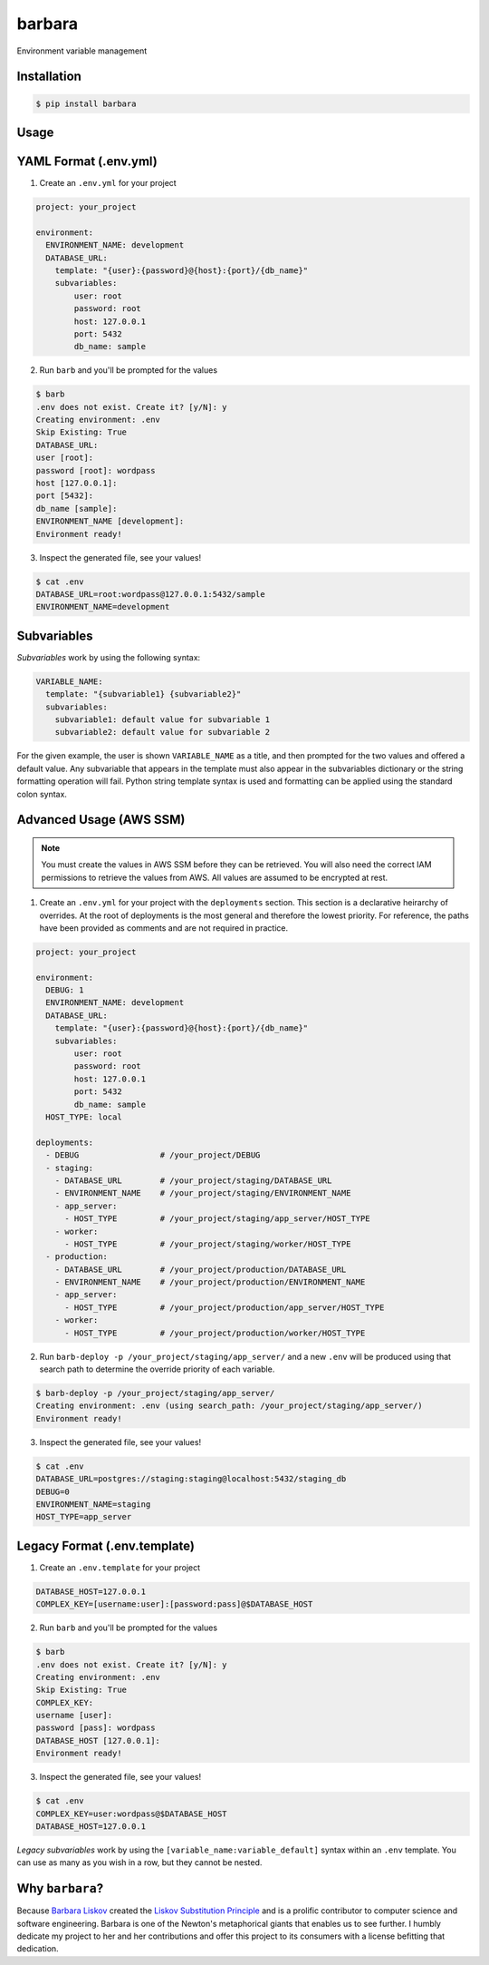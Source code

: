 barbara
=======

Environment variable management

Installation
------------

.. code:: shell

    $ pip install barbara

Usage
-----

YAML Format (.env.yml)
----------------------

1. Create an ``.env.yml`` for your project

.. code:: yaml

   project: your_project

   environment:
     ENVIRONMENT_NAME: development
     DATABASE_URL:
       template: "{user}:{password}@{host}:{port}/{db_name}"
       subvariables:
           user: root
           password: root
           host: 127.0.0.1
           port: 5432
           db_name: sample


2. Run ``barb`` and you'll be prompted for the values

.. code:: bash

   $ barb
   .env does not exist. Create it? [y/N]: y
   Creating environment: .env
   Skip Existing: True
   DATABASE_URL:
   user [root]:
   password [root]: wordpass
   host [127.0.0.1]:
   port [5432]:
   db_name [sample]:
   ENVIRONMENT_NAME [development]:
   Environment ready!

3. Inspect the generated file, see your values!

.. code:: bash

   $ cat .env
   DATABASE_URL=root:wordpass@127.0.0.1:5432/sample
   ENVIRONMENT_NAME=development

Subvariables
------------

*Subvariables* work by using the following syntax:

.. code:: yaml

   VARIABLE_NAME:
     template: "{subvariable1} {subvariable2}"
     subvariables:
       subvariable1: default value for subvariable 1
       subvariable2: default value for subvariable 2

For the given example, the user is shown ``VARIABLE_NAME`` as a title, and then prompted for the two values and offered
a default value. Any subvariable that appears in the template must also appear in the subvariables dictionary or the
string formatting operation will fail. Python string template syntax is used and formatting can be applied using the
standard colon syntax.


Advanced Usage (AWS SSM)
------------------------

.. note:: You must create the values in AWS SSM before they can be retrieved. You will also need the correct IAM
          permissions to retrieve the values from AWS. All values are assumed to be encrypted at rest.

1. Create an ``.env.yml`` for your project with the ``deployments`` section. This section is a declarative heirarchy
   of overrides. At the root of deployments is the most general and therefore the lowest priority. For reference, the
   paths have been provided as comments and are not required in practice.

.. code:: yaml

   project: your_project

   environment:
     DEBUG: 1
     ENVIRONMENT_NAME: development
     DATABASE_URL:
       template: "{user}:{password}@{host}:{port}/{db_name}"
       subvariables:
           user: root
           password: root
           host: 127.0.0.1
           port: 5432
           db_name: sample
     HOST_TYPE: local

   deployments:
     - DEBUG                 # /your_project/DEBUG
     - staging:
       - DATABASE_URL        # /your_project/staging/DATABASE_URL
       - ENVIRONMENT_NAME    # /your_project/staging/ENVIRONMENT_NAME
       - app_server:
         - HOST_TYPE         # /your_project/staging/app_server/HOST_TYPE
       - worker:
         - HOST_TYPE         # /your_project/staging/worker/HOST_TYPE
     - production:
       - DATABASE_URL        # /your_project/production/DATABASE_URL
       - ENVIRONMENT_NAME    # /your_project/production/ENVIRONMENT_NAME
       - app_server:
         - HOST_TYPE         # /your_project/production/app_server/HOST_TYPE
       - worker:
         - HOST_TYPE         # /your_project/production/worker/HOST_TYPE

2. Run ``barb-deploy -p /your_project/staging/app_server/`` and a new ``.env`` will be produced using that search path
   to determine the override priority of each variable.

.. code:: bash

   $ barb-deploy -p /your_project/staging/app_server/
   Creating environment: .env (using search_path: /your_project/staging/app_server/)
   Environment ready!

3. Inspect the generated file, see your values!

.. code:: bash

   $ cat .env
   DATABASE_URL=postgres://staging:staging@localhost:5432/staging_db
   DEBUG=0
   ENVIRONMENT_NAME=staging
   HOST_TYPE=app_server



Legacy Format (.env.template)
-----------------------------

1. Create an ``.env.template`` for your project

.. code:: ini

   DATABASE_HOST=127.0.0.1
   COMPLEX_KEY=[username:user]:[password:pass]@$DATABASE_HOST


2. Run ``barb`` and you'll be prompted for the values

.. code:: bash

   $ barb
   .env does not exist. Create it? [y/N]: y
   Creating environment: .env
   Skip Existing: True
   COMPLEX_KEY:
   username [user]:
   password [pass]: wordpass
   DATABASE_HOST [127.0.0.1]:
   Environment ready!


3. Inspect the generated file, see your values!

.. code:: bash

   $ cat .env
   COMPLEX_KEY=user:wordpass@$DATABASE_HOST
   DATABASE_HOST=127.0.0.1

*Legacy subvariables* work by using the ``[variable_name:variable_default]`` syntax within an ``.env`` template. You
can use as many as you wish in a row, but they cannot be nested.


Why ``barbara``?
----------------

Because `Barbara Liskov <https://en.wikipedia.org/wiki/Barbara_Liskov>`__ created the `Liskov Substitution
Principle <https://en.wikipedia.org/wiki/Liskov_substitution_principle>`__ and is a prolific contributor to
computer science and software engineering. Barbara is one of the Newton's metaphorical giants that enables us
to see further. I humbly dedicate my project to her and her contributions and offer this project to its
consumers with a license befitting that dedication.
